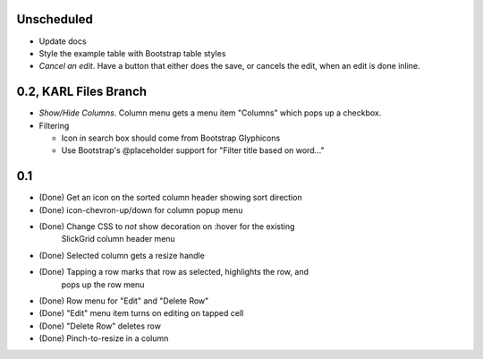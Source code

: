 
Unscheduled
===========

- Update docs

- Style the example table with Bootstrap table styles

- *Cancel an edit*. Have a button that either does the save,
  or cancels the edit, when an edit is done inline.

0.2, KARL Files Branch
======================

- *Show/Hide Columns*. Column menu gets a menu item "Columns" which
  pops up a checkbox.

- Filtering

  - Icon in search box should come from Bootstrap Glyphicons

  - Use Bootstrap's @placeholder support for "Filter title based on
    word..."



0.1
===

- (Done) Get an icon on the sorted column header showing sort direction

- (Done) icon-chevron-up/down for column popup menu

- (Done) Change CSS to *not* show decoration on :hover for the existing
         SlickGrid column header menu

- (Done) Selected column gets a resize handle

- (Done) Tapping a row marks that row as selected, highlights the row, and
         pops up the row menu

- (Done) Row menu for "Edit" and "Delete Row"

- (Done) "Edit" menu item turns on editing on tapped cell

- (Done) "Delete Row" deletes row

- (Done) Pinch-to-resize in a column
 
